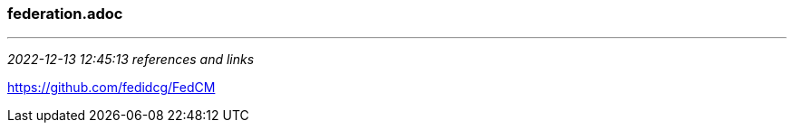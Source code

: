 === federation.adoc
- - -
_2022-12-13 12:45:13 references and links_

https://github.com/fedidcg/FedCM +